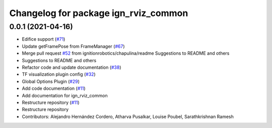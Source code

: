 ^^^^^^^^^^^^^^^^^^^^^^^^^^^^^^^^^^^^^
Changelog for package ign_rviz_common
^^^^^^^^^^^^^^^^^^^^^^^^^^^^^^^^^^^^^

0.0.1 (2021-04-16)
------------------
* Edifice support (`#71 <https://github.com/ignitionrobotics/ign-rviz/issues/71>`_)
* Update getFramePose from FrameManager (`#67 <https://github.com/ignitionrobotics/ign-rviz/issues/67>`_)
* Merge pull request `#52 <https://github.com/ignitionrobotics/ign-rviz/issues/52>`_ from ignitionrobotics/chapulina/readme
  Suggestions to README and others
* Suggestions to README and others
* Refactor code and update documentation (`#38 <https://github.com/ignitionrobotics/ign-rviz/issues/38>`_)
* TF visualization plugin config (`#32 <https://github.com/ignitionrobotics/ign-rviz/issues/32>`_)
* Global Options Plugin (`#29 <https://github.com/ignitionrobotics/ign-rviz/issues/29>`_)
* Add code documentation (`#11 <https://github.com/ignitionrobotics/ign-rviz/issues/11>`_)
* Add documentation for ign_rviz_common
* Restructure repository (`#11 <https://github.com/ignitionrobotics/ign-rviz/issues/11>`_)
* Restructure repository
* Contributors: Alejandro Hernández Cordero, Atharva Pusalkar, Louise Poubel, Sarathkrishnan Ramesh
